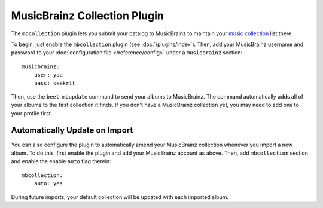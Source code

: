 MusicBrainz Collection Plugin
=============================

The ``mbcollection`` plugin lets you submit your catalog to MusicBrainz to
maintain your `music collection`_ list there.

.. _music collection: http://musicbrainz.org/doc/Collections

To begin, just enable the ``mbcollection`` plugin (see :doc:`/plugins/index`).
Then, add your MusicBrainz username and password to your
:doc:`configuration file </reference/config>` under a ``musicbrainz`` section::

    musicbrainz:
        user: you
        pass: seekrit

Then, use the ``beet mbupdate`` command to send your albums to MusicBrainz. The
command automatically adds all of your albums to the first collection it finds.
If you don't have a MusicBrainz collection yet, you may need to add one to your
profile first.

Automatically Update on Import
------------------------------

You can also configure the plugin to automatically amend your MusicBrainz
collection whenever you import a new album. To do this, first enable the
plugin and add your MusicBrainz account as above.  Then, add ``mbcollection``
section and enable the enable ``auto`` flag therein::

    mbcollection:
        auto: yes

During future imports, your default collection will be updated with each
imported album.
